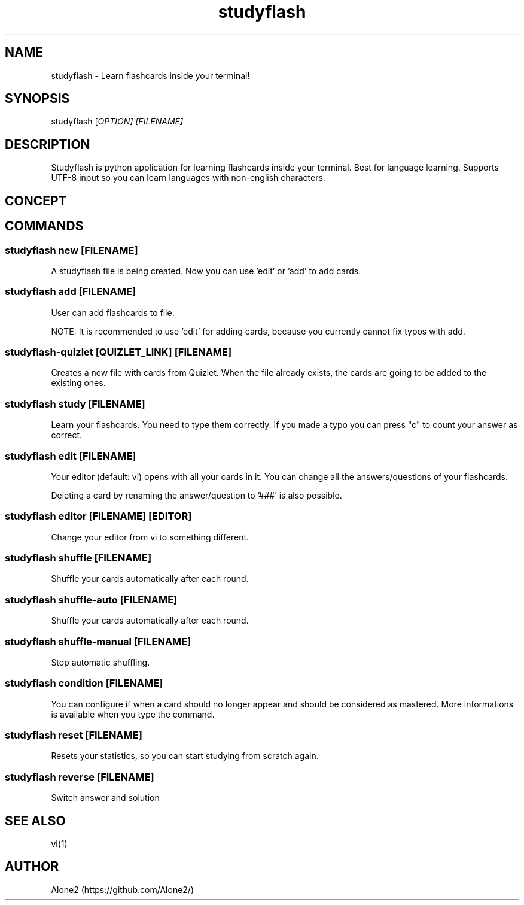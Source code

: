 .TH studyflash 1 "13 May 2020" "1.1.0" "studyflash man page"

.SH NAME 
studyflash \- Learn flashcards inside your terminal!

.SH SYNOPSIS
studyflash [\fIOPTION\fI] [\fIFILENAME\fI]

.SH DESCRIPTION
Studyflash is python application for learning flashcards inside your terminal. 
Best for language learning. 
Supports UTF-8 input so you can learn languages with non-english characters.

.SH CONCEPT

.SH COMMANDS

.SS
studyflash new [\fIFILENAME\fR]
.PP
A studyflash file is being created. Now you can use 'edit' or 'add' to add cards.

.SS 
studyflash add [\fIFILENAME\fR]
.PP
User can add flashcards to file.
.PP
NOTE: It is recommended to use 'edit' for adding cards, because you currently cannot fix typos with add.

.SS 
studyflash\-quizlet [\fIQUIZLET_LINK\fR] [\fIFILENAME\fR]
.PP
Creates a new file with cards from Quizlet. 
When the file already exists, the cards are going to be added to the existing ones.

.SS 
studyflash study [\fIFILENAME\fR]
.PP
Learn your flashcards.
You need to type them correctly.
If you made a typo you can press "c" to count your answer as correct.

.SS
studyflash edit [\fIFILENAME\fR]
.PP
Your editor (default: vi) opens with all your cards in it. 
You can change all the answers/questions of your flashcards. 
.PP
Deleting a card by renaming the answer/question to '###' is also possible.

.SS
studyflash editor [\fIFILENAME\fR] [\fIEDITOR\fR]
.PP
Change your editor from vi to something different. 

.SS
studyflash shuffle [\fIFILENAME\fR]
.PP 
Shuffle your cards automatically after each round.

.SS
studyflash shuffle\-auto [\fIFILENAME\fR]
.PP 
Shuffle your cards automatically after each round.

.SS
studyflash shuffle\-manual [\fIFILENAME\fR]
.PP 
Stop automatic shuffling.

.SS 
studyflash condition [\fIFILENAME\fR]
.PP
You can configure if when a card should no longer appear and should be considered as mastered.
More informations is available when you type the command.

.SS
studyflash reset [\fIFILENAME\fR]
.PP
Resets your statistics, so you can start studying from scratch again.

.SS 
studyflash reverse [\fIFILENAME\fR]
.PP
Switch answer and solution

.SH SEE ALSO
vi(1)
.SH AUTHOR
Alone2 (https://github.com/Alone2/)
